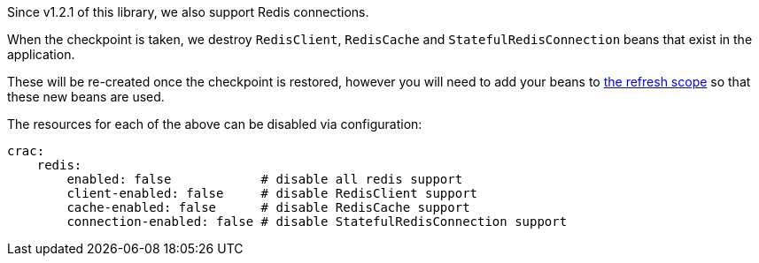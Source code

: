 Since v1.2.1 of this library, we also support Redis connections.

When the checkpoint is taken, we destroy `RedisClient`, `RedisCache` and `StatefulRedisConnection` beans that exist in the application.

These will be re-created once the checkpoint is restored, however you will need to add your beans to <<refresh,the refresh scope>> so that these new beans are used.

The resources for each of the above can be disabled via configuration:

[configuration]
----
crac:
    redis:
        enabled: false            # disable all redis support
        client-enabled: false     # disable RedisClient support
        cache-enabled: false      # disable RedisCache support
        connection-enabled: false # disable StatefulRedisConnection support
----
